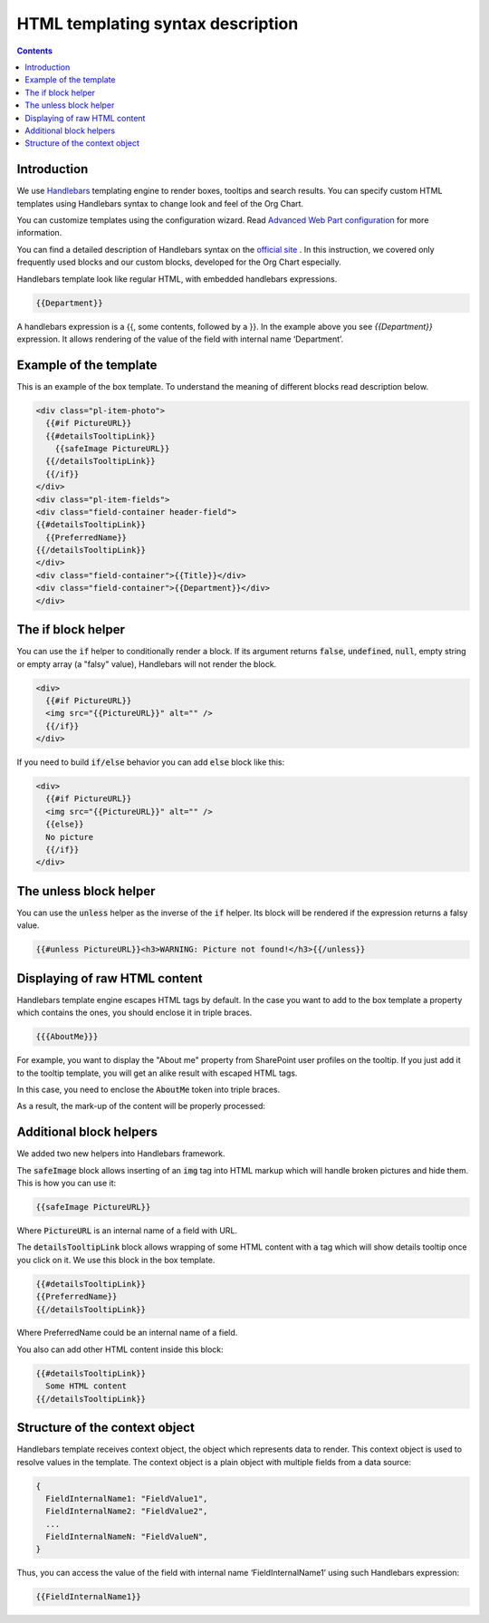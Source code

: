 HTML templating syntax description
==================================

.. _example-of-template:

.. contents:: Contents
   :local:
   :depth: 1

Introduction
------------

We use `Handlebars <http://handlebarsjs.com/>`_ templating engine to render boxes, tooltips and search results. 
You can specify custom HTML templates using Handlebars syntax to change look and feel of the Org Chart.

You can customize templates using the configuration wizard. 
Read `Advanced Web Part configuration <../configuration-wizard/run-configuration-wizard.html>`_ for more information.

You can find a detailed description of Handlebars syntax on the `official site <http://handlebarsjs.com/>`_ . 
In this instruction, we covered only frequently used blocks and our custom blocks, developed for the Org Chart especially.

Handlebars template look like regular HTML, with embedded handlebars expressions.

.. code::

  {{Department}}


A handlebars expression is a {{, some contents, followed by a }}. In the example above you see *{{Department}}* expression. 
It allows rendering of the value of the field with internal name ‘Department’.


.. _example-of-template:

Example of the template
------------------------

This is an example of the box template. To understand the meaning of different blocks read description below.

.. code::

  <div class="pl-item-photo"> 
    {{#if PictureURL}}
    {{#detailsTooltipLink}}
      {{safeImage PictureURL}}
    {{/detailsTooltipLink}}
    {{/if}}
  </div>
  <div class="pl-item-fields">
  <div class="field-container header-field">
  {{#detailsTooltipLink}}
    {{PreferredName}}
  {{/detailsTooltipLink}}
  </div>  
  <div class="field-container">{{Title}}</div>
  <div class="field-container">{{Department}}</div>
  </div>

.. _if-block-helper:

The if block helper
-------------------

You can use the :code:`if` helper to conditionally render a block. If its argument returns :code:`false`, :code:`undefined`, :code:`null`, empty string or empty array (a "falsy" value), Handlebars will not render the block.

.. code::

  <div>
    {{#if PictureURL}}
    <img src="{{PictureURL}}" alt="" />
    {{/if}}
  </div> 


If you need to build :code:`if/else` behavior you can add :code:`else` block like this:

.. code::

  <div>
    {{#if PictureURL}}
    <img src="{{PictureURL}}" alt="" />
    {{else}}
    No picture
    {{/if}}
  </div>

.. _unless-block-helper:

The unless block helper
-----------------------

You can use the :code:`unless` helper as the inverse of the :code:`if` helper. 
Its block will be rendered if the expression returns a falsy value.


.. code::

   {{#unless PictureURL}}<h3>WARNING: Picture not found!</h3>{{/unless}}

.. _displaying-of-raw-html-content:

Displaying of raw HTML content
------------------------------

Handlebars template engine escapes HTML tags by default. In the case you want to add to the box template a property which contains the ones, you should enclose it in triple braces.


.. code::

   {{{AboutMe}}}


For example, you want to display the "About me" property from SharePoint user profiles on the tooltip. If you just add it to the tooltip template, you will get an alike result with escaped HTML tags.

In this case, you need to enclose the :code:`AboutMe` token into triple braces.

As a result, the mark-up of the content will be properly processed:


.. image:: /../_static/img/html-templates/HTML_Escaped.png
    :alt: HTML Escaped

.. _additional-block-helpers:

Additional block helpers
------------------------

We added two new helpers into Handlebars framework.

The :code:`safeImage` block allows inserting of an :code:`img` tag into HTML markup which will handle broken pictures and hide them. 
This is how you can use it:

.. code::

  {{safeImage PictureURL}}


Where :code:`PictureURL` is an internal name of a field with URL.


The :code:`detailsTooltipLink` block allows wrapping of some HTML content with :code:`a` tag which will show details tooltip once you click on it. 
We use this block in the box template.

.. code::

  {{#detailsTooltipLink}}
  {{PreferredName}}
  {{/detailsTooltipLink}}

Where PreferredName could be an internal name of a field.

You also can add other HTML content inside this block:

.. code::

  {{#detailsTooltipLink}}
    Some HTML content
  {{/detailsTooltipLink}}

.. _structure-of-the-context-object:

Structure of the context object
-------------------------------

Handlebars template receives context object, the object which represents data to render. This context object is used to resolve values in the template. The context object is a plain object with multiple fields from a data source:

.. code:: javascript

  {
    FieldInternalName1: "FieldValue1",
    FieldInternalName2: "FieldValue2",
    ...
    FieldInternalNameN: "FieldValueN",
  }


Thus, you can access the value of the field with internal name ‘FieldInternalName1’ using such Handlebars expression:

.. code::

  {{FieldInternalName1}}
